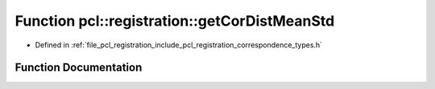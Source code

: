.. _exhale_function_correspondence__types_8h_1a2f5f9ed131a8306fd4d4170d0e0a34eb:

Function pcl::registration::getCorDistMeanStd
=============================================

- Defined in :ref:`file_pcl_registration_include_pcl_registration_correspondence_types.h`


Function Documentation
----------------------


.. doxygenfunction:: pcl::registration::getCorDistMeanStd(const pcl::Correspondences&, double&, double&)
